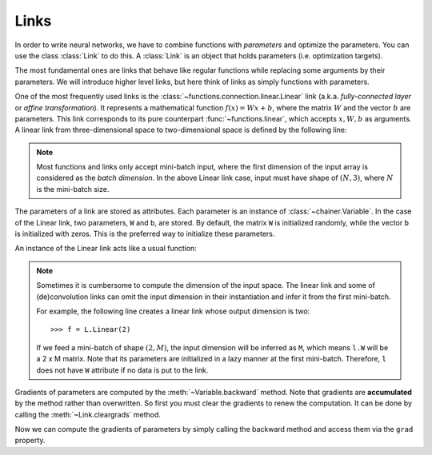 Links
~~~~~

In order to write neural networks, we have to combine functions with *parameters* and optimize the parameters.
You can use the class :class:`Link` to do this.
A :class:`Link` is an object that holds parameters (i.e. optimization targets).

The most fundamental ones are links that behave like regular functions while replacing some arguments by their parameters.
We will introduce higher level links, but here think of links as simply functions with parameters.

One of the most frequently used links is the :class:`~functions.connection.linear.Linear` link (a.k.a. *fully-connected layer* or *affine transformation*).
It represents a mathematical function :math:`f(x) = Wx + b`, where the matrix :math:`W` and the vector :math:`b` are parameters.
This link corresponds to its pure counterpart :func:`~functions.linear`, which accepts :math:`x, W, b` as arguments.
A linear link from three-dimensional space to two-dimensional space is defined by the following line:

.. doctest::

   >>> f = L.Linear(3, 2)

.. note::

   Most functions and links only accept mini-batch input, where the first dimension of the input array is considered as the *batch dimension*.
   In the above Linear link case, input must have shape of :math:`(N, 3)`, where :math:`N` is the mini-batch size.

The parameters of a link are stored as attributes.
Each parameter is an instance of :class:`~chainer.Variable`.
In the case of the Linear link, two parameters, ``W`` and ``b``, are stored.
By default, the matrix ``W`` is initialized randomly, while the vector ``b`` is initialized with zeros.
This is the preferred way to initialize these parameters.

.. doctest::

   >>> f.W.data
   array([[ 1.0184761 ,  0.23103087,  0.5650746 ],
          [ 1.2937803 ,  1.0782351 , -0.56423163]], dtype=float32)
   >>> f.b.data
   array([0., 0.], dtype=float32)

An instance of the Linear link acts like a usual function:

.. doctest::

   >>> x = Variable(np.array([[1, 2, 3], [4, 5, 6]], dtype=np.float32))
   >>> y = f(x)
   >>> y.data
   array([[3.1757617, 1.7575557],
          [8.619507 , 7.1809077]], dtype=float32)

.. note::

  Sometimes it is cumbersome to compute the dimension of the input space.
  The linear link and some of (de)convolution links can omit the input dimension
  in their instantiation and infer it from the first mini-batch.

  For example, the following line creates a linear link whose output dimension
  is two::

  >>> f = L.Linear(2)

  If we feed a mini-batch of shape :math:`(2, M)`, the input dimension will be inferred as ``M``,
  which means ``l.W`` will be a 2 x M matrix.
  Note that its parameters are initialized in a lazy manner at the first mini-batch.
  Therefore, ``l`` does not have ``W`` attribute if no data is put to the link.

Gradients of parameters are computed by the :meth:`~Variable.backward` method.
Note that gradients are **accumulated** by the method rather than overwritten.
So first you must clear the gradients to renew the computation.
It can be done by calling the :meth:`~Link.cleargrads` method.

.. doctest::

   >>> f.cleargrads()

Now we can compute the gradients of parameters by simply calling the backward method and access them via the ``grad`` property.

.. doctest::

   >>> y.grad = np.ones((2, 2), dtype=np.float32)
   >>> y.backward()
   >>> f.W.grad
   array([[5., 7., 9.],
          [5., 7., 9.]], dtype=float32)
   >>> f.b.grad
   array([2., 2.], dtype=float32)

